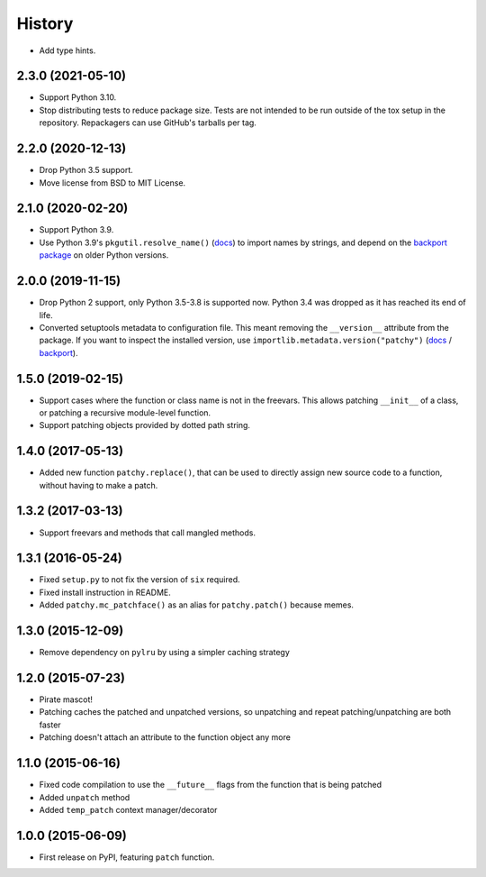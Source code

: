 =======
History
=======

* Add type hints.

2.3.0 (2021-05-10)
------------------

* Support Python 3.10.

* Stop distributing tests to reduce package size. Tests are not intended to be
  run outside of the tox setup in the repository. Repackagers can use GitHub's
  tarballs per tag.

2.2.0 (2020-12-13)
------------------

* Drop Python 3.5 support.
* Move license from BSD to MIT License.

2.1.0 (2020-02-20)
------------------

* Support Python 3.9.
* Use Python 3.9's ``pkgutil.resolve_name()``
  (`docs <https://docs.python.org/3.9/library/pkgutil.html#pkgutil.resolve_name>`__)
  to import names by strings, and depend on the
  `backport package <https://pypi.org/project/pkgutil_resolve_name/>`__ on
  older Python versions.

2.0.0 (2019-11-15)
------------------

* Drop Python 2 support, only Python 3.5-3.8 is supported now. Python 3.4 was
  dropped as it has reached its end of life.
* Converted setuptools metadata to configuration file. This meant removing the
  ``__version__`` attribute from the package. If you want to inspect the
  installed version, use
  ``importlib.metadata.version("patchy")``
  (`docs <https://docs.python.org/3.8/library/importlib.metadata.html#distribution-versions>`__ /
  `backport <https://pypi.org/project/importlib-metadata/>`__).

1.5.0 (2019-02-15)
------------------

* Support cases where the function or class name is not in the freevars. This
  allows patching ``__init__`` of a class, or patching a recursive module-level
  function.
* Support patching objects provided by dotted path string.

1.4.0 (2017-05-13)
------------------

* Added new function ``patchy.replace()``, that can be used to directly assign
  new source code to a function, without having to make a patch.

1.3.2 (2017-03-13)
------------------

* Support freevars and methods that call mangled methods.

1.3.1 (2016-05-24)
------------------

* Fixed ``setup.py`` to not fix the version of ``six`` required.
* Fixed install instruction in README.
* Added ``patchy.mc_patchface()`` as an alias for ``patchy.patch()`` because
  memes.

1.3.0 (2015-12-09)
------------------

* Remove dependency on ``pylru`` by using a simpler caching strategy

1.2.0 (2015-07-23)
------------------

* Pirate mascot!
* Patching caches the patched and unpatched versions, so unpatching and repeat
  patching/unpatching are both faster
* Patching doesn't attach an attribute to the function object any more

1.1.0 (2015-06-16)
------------------

* Fixed code compilation to use the ``__future__`` flags from the function that
  is being patched
* Added ``unpatch`` method
* Added ``temp_patch`` context manager/decorator

1.0.0 (2015-06-09)
---------------------

* First release on PyPI, featuring ``patch`` function.
